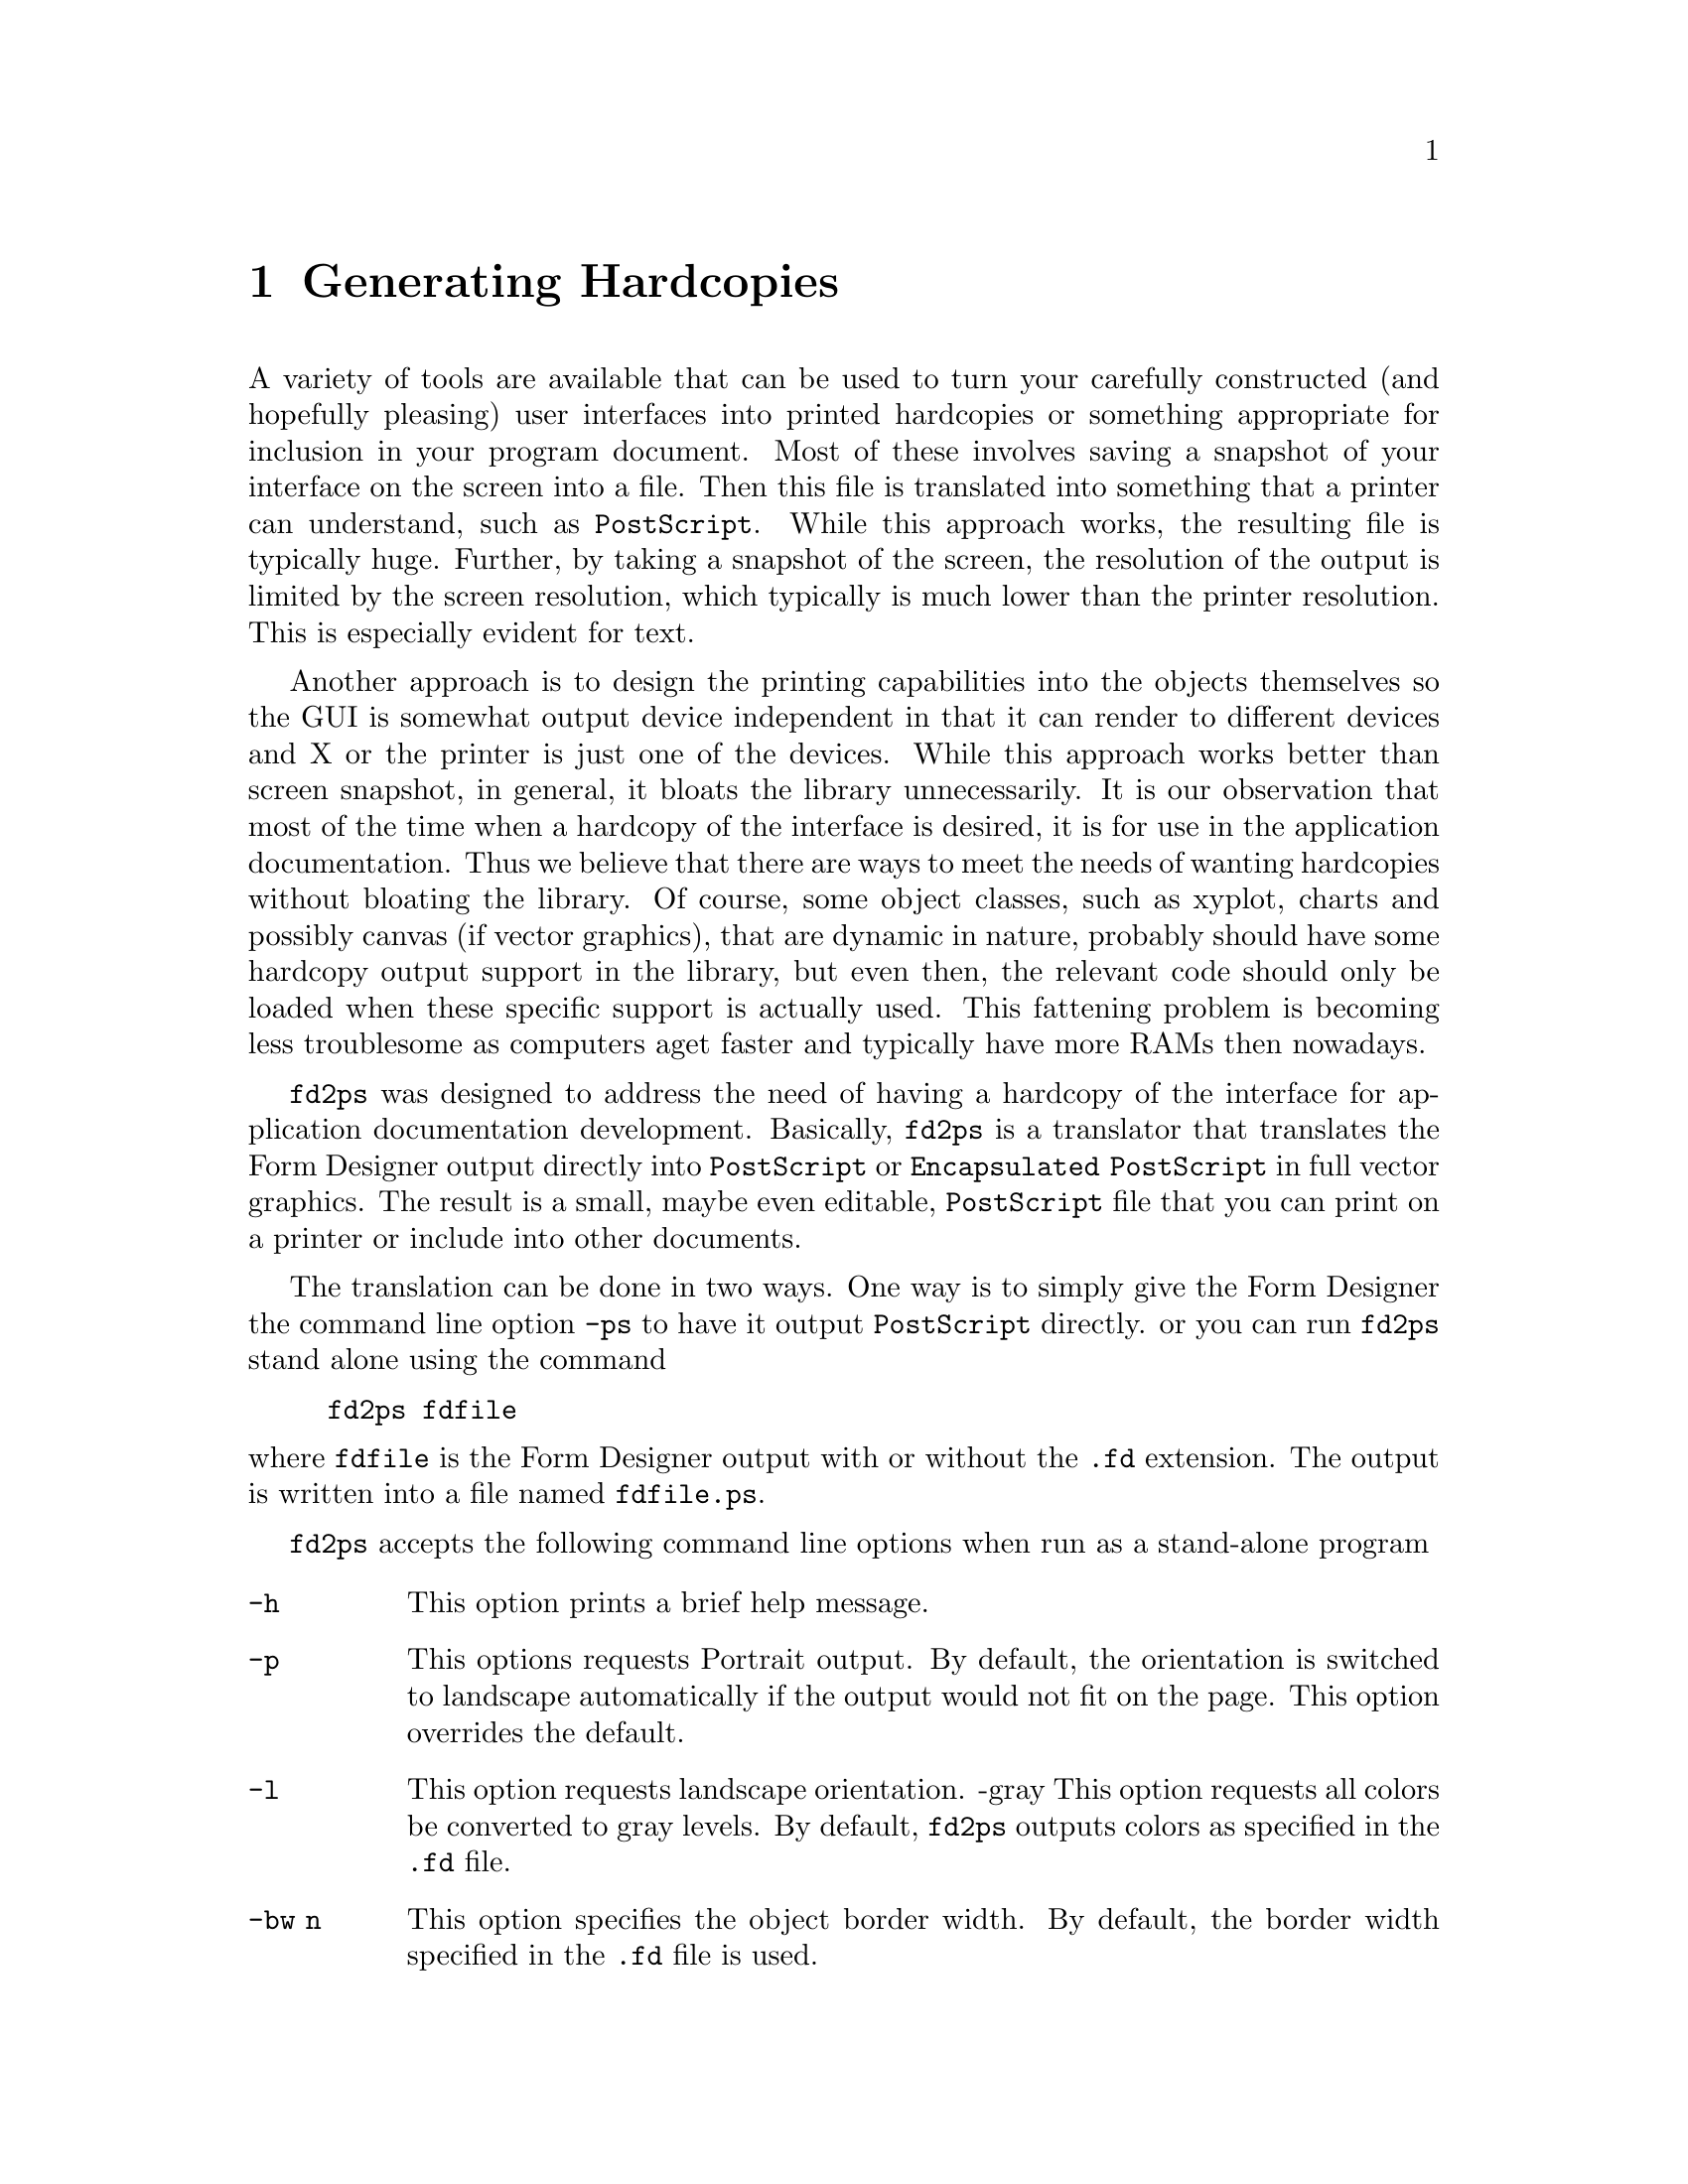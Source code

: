 @node Part II Generating Hardcopies
@chapter Generating Hardcopies

A variety of tools are available that can be used to turn your
carefully constructed (and hopefully pleasing) user interfaces into
printed hardcopies or something appropriate for inclusion in your
program document. Most of these involves saving a snapshot of your
interface on the screen into a file. Then this file is translated into
something that a printer can understand, such as @code{PostScript}.
While this approach works, the resulting file is typically huge.
Further, by taking a snapshot of the screen, the resolution of the
output is limited by the screen resolution, which typically is much
lower than the printer resolution. This is especially evident for
text.

Another approach is to design the printing capabilities into the
objects themselves so the GUI is somewhat output device independent in
that it can render to different devices and X or the printer is just
one of the devices. While this approach works better than screen
snapshot, in general, it bloats the library unnecessarily. It is our
observation that most of the time when a hardcopy of the interface is
desired, it is for use in the application documentation. Thus we
believe that there are ways to meet the needs of wanting hardcopies
without bloating the library. Of course, some object classes, such as
xyplot, charts and possibly canvas (if vector graphics), that are
dynamic in nature, probably should have some hardcopy output support
in the library, but even then, the relevant code should only be loaded
when these specific support is actually used. This fattening problem
is becoming less troublesome as computers aget faster and typically
have more RAMs then nowadays.

@code{fd2ps} was designed to address the need of having a hardcopy of
the interface for application documentation development. Basically,
@code{fd2ps} is a translator that translates the Form Designer output
directly into @code{PostScript} or @code{Encapsulated PostScript} in
full vector graphics. The result is a small, maybe even editable,
@code{PostScript} file that you can print on a printer or include into
other documents.

The translation can be done in two ways. One way is to simply give the
Form Designer the command line option @code{-ps} to have it output
@code{PostScript} directly. or you can run @code{fd2ps} stand alone
using the command
@example
fd2ps fdfile
@end example
@noindent
where @code{fdfile} is the Form Designer output with or without the
@code{.fd} extension. The output is written into a file named
@file{fdfile.ps}.

@code{fd2ps} accepts the following command line options when run as a
stand-alone program
@
@table @code
@item -h
This option prints a brief help message.
@item -p
This options requests Portrait output. By default, the orientation is
switched to landscape automatically if the output would not fit on the
page. This option overrides the default.
@item -l
This option requests landscape orientation. -gray This option requests
all colors be converted to gray levels. By default, @code{fd2ps} outputs
colors as specified in the @code{.fd} file.
@item -bw n
This option specifies the object border width. By default, the border
width specified in the @code{.fd} file is used.
@item -dpi f
This option specifies the screen resolution on which the user
interface was designed. You can use this flag to enlarge or shrink the
designed size by giving a DPI value smaller or larger than the actual
screen resolution. The default DPI is 85. If the @code{.fd} file is
specified in device independent unit (point, mm etc), this flag has no
effect. Also this flag does not change text size.
@item -G f
This option specifies a value (gamma) that will be used to adjust the
builtin colors. Larger the value, bright the colors. The default gamma
is 1.
@item -rgb file
The option specifies the path to the colorname database
@file{rgb.txt}. (It is used in parsing the colornames in XPM file).
The default is @file{/usr/lib/X11/rgb.txt}. The environment variable
@code{RGBFile} can be used to change this default.
@item -pw f
This option changes the paper width used to center the GUI on a
printed page. By default the width is that of US Letter (i.e.@: 8.5
inches) unless the environment variable @code{PAPER} is defined.
@item -ph f
This option changes the paper height used to center the output on the
printed page. The default height is that of US Letter (i.e.@: 11
inches) unless the environment variable @code{PAPER} is defined.
@item -paper name
This option specifies one of the standard paper names (thus setting
the paper width and height simultaneously). The current understood
papers are listed below.
@table @asis
@item Letter
8.5 x 11 inch.
@item Legal
8.5 x 14 inch
@item A4
210 x 295mm
@item B4
257 x 364mm
@item B5
18 x 20 cm
@item B
11 x 17 inch
@item Note
4 x 5inch
@end table
The @code{fd2ps} program understands the environment variable
@code{PAPER}, which should be one of the above paper names.
@end table
